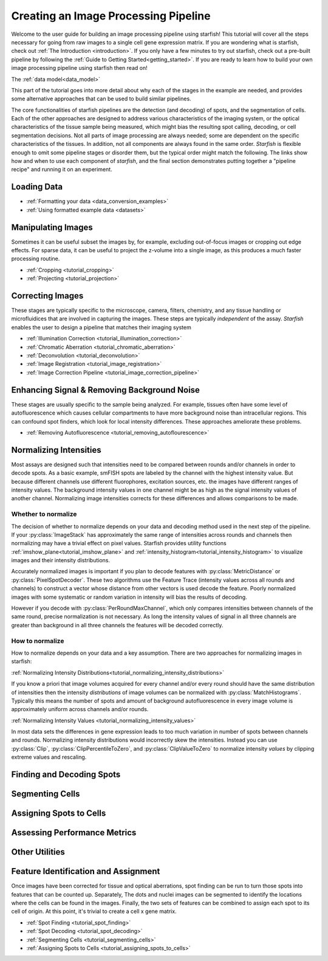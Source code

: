 .. _creating_an_image_processing_pipeline:

Creating an Image Processing Pipeline
=====================================

Welcome to the user guide for building an image processing pipeline using starfish! This tutorial
will cover all the steps necessary for going from raw images to a single cell gene expression
matrix. If you are wondering what is starfish, check out :ref:`The Introduction
<introduction>`. If you only have a few minutes to try out starfish, check out a pre-built
pipeline by following the :ref:`Guide to Getting Started<getting_started>`. If you are ready
to learn how to build your own image processing pipeline using starfish then read on!

The :ref:`data model<data_model>`

This part of the tutorial goes into more detail about why each of the stages in the example are
needed, and provides some alternative approaches that can be used to build similar pipelines.

The core functionalities of starfish pipelines are the detection (and decoding) of spots, and the
segmentation of cells. Each of the other approaches are designed to address various characteristics
of the imaging system, or the optical characteristics of the tissue sample being measured, which
might bias the resulting spot calling, decoding, or cell segmentation decisions. Not all parts of
image processing are always needed; some are dependent on the specific characteristics of the
tissues. In addition, not all components are always found in the same order. *Starfish* is flexible
enough to omit some pipeline stages or disorder them, but the typical order might match the
following. The links show how and when to use each component of *starfish*, and the final section
demonstrates putting together a "pipeline recipe" and running it on an experiment.

.. _section_loading_data:

Loading Data
------------

* :ref:`Formatting your data <data_conversion_examples>`
* :ref:`Using formatted example data <datasets>`

.. _section_manipulating_images:

Manipulating Images
-------------------

Sometimes it can be useful subset the images by, for example, excluding out-of-focus images or
cropping out edge effects. For sparse data, it can be useful to project the z-volume into a single
image, as this produces a much faster processing routine.

* :ref:`Cropping <tutorial_cropping>`
* :ref:`Projecting <tutorial_projection>`

.. _section_correcting_images:

Correcting Images
-----------------

These stages are typically specific to the microscope, camera, filters, chemistry, and any tissue
handling or microfluidices that are involved in capturing the images. These steps are typically
*independent* of the assay. *Starfish* enables the user to design a pipeline that matches their
imaging system

* :ref:`Illumination Correction <tutorial_illumination_correction>`
* :ref:`Chromatic Aberration <tutorial_chromatic_aberration>`
* :ref:`Deconvolution <tutorial_deconvolution>`
* :ref:`Image Registration <tutorial_image_registration>`
* :ref:`Image Correction Pipeline <tutorial_image_correction_pipeline>`

.. _section_improving_snr:

Enhancing Signal & Removing Background Noise
--------------------------------------------

These stages are usually specific to the sample being analyzed. For example, tissues often have
some level of autofluorescence which causes cellular compartments to have more background noise than
intracellular regions. This can confound spot finders, which look for local intensity differences.
These approaches ameliorate these problems.

* :ref:`Removing Autofluorescence <tutorial_removing_autoflourescence>`

.. _section_normalizing_intensities:

Normalizing Intensities
-----------------------

Most assays are designed such that intensities need to be compared between rounds and/or channels
in order to decode spots. As a basic example, smFISH spots are labeled by the channel with the
highest intensity value. But because different channels use different fluorophores, excitation
sources, etc. the images have different ranges of intensity values. The background
intensity values in one channel might be as high as the signal intensity values of another
channel. Normalizing image intensities corrects for these differences and allows comparisons to be
made.

Whether to normalize
^^^^^^^^^^^^^^^^^^^^

The decision of whether to normalize depends on your data and decoding method used in the next
step of the pipeline.
If your :py:class:`ImageStack` has approximately the same range of intensities across rounds and
channels then normalizing may have a trivial effect on pixel values. Starfish provides utility
functions :ref:`imshow_plane<tutorial_imshow_plane>` and
:ref:`intensity_histogram<tutorial_intensity_histogram>` to visualize images and their intensity
distributions.

Accurately normalized images is important if you plan to decode features with
:py:class:`MetricDistance` or :py:class:`PixelSpotDecoder`. These two algorithms use the
Feature Trace (intensity values across all rounds and channels) to construct a vector whose
distance from other vectors is used decode the feature. Poorly normalized images with some
systematic or random variation in intensity will bias the results of decoding.

However if you decode with :py:class:`PerRoundMaxChannel`, which only compares intensities
between channels of the same round, precise normalization is not necessary. As long the intensity
values of signal in all three channels are greater than background in all three channels the
features will be decoded correctly.

How to normalize
^^^^^^^^^^^^^^^^

How to normalize depends on your data and a key assumption. There are two approaches for
normalizing images in starfish:

:ref:`Normalizing Intensity Distributions<tutorial_normalizing_intensity_distributions>`

If you know a priori that image volumes acquired for every channel and/or every round should have
the same distribution of intensities then the intensity *distributions* of image volumes can be
normalized with :py:class:`MatchHistograms`. Typically this means the number of spots and amount of
background autofluorescence in every image volume is approximately uniform across channels and/or
rounds.

:ref:`Normalizing Intensity Values <tutorial_normalizing_intensity_values>`

In most data sets the differences in gene expression leads to too much variation in number of
spots between channels and rounds. Normalizing intensity distributions would incorrectly skew the
intensities. Instead you can use :py:class:`Clip`, :py:class:`ClipPercentileToZero`, and
:py:class:`ClipValueToZero` to normalize intensity *values* by clipping extreme values and
rescaling.

.. _section_finding_and_decoding:

Finding and Decoding Spots
--------------------------

.. _section_segmenting_cells:

Segmenting Cells
----------------

.. _section_assigning_spots:

Assigning Spots to Cells
------------------------

.. _section_assessing_metrics:

Assessing Performance Metrics
-----------------------------

.. _section_utilities:

Other Utilities
---------------

Feature Identification and Assignment
-------------------------------------

Once images have been corrected for tissue and optical aberrations, spot finding can be run to
turn those spots into features that can be counted up. Separately,
The dots and nuclei images can be segmented to identify the locations where the cells can be found
in the images. Finally, the two sets of features can be combined to assign each spot to its cell of
origin. At this point, it's trivial to create a cell x gene matrix.

* :ref:`Spot Finding <tutorial_spot_finding>`
* :ref:`Spot Decoding <tutorial_spot_decoding>`
* :ref:`Segmenting Cells <tutorial_segmenting_cells>`
* :ref:`Assigning Spots to Cells <tutorial_assigning_spots_to_cells>`

